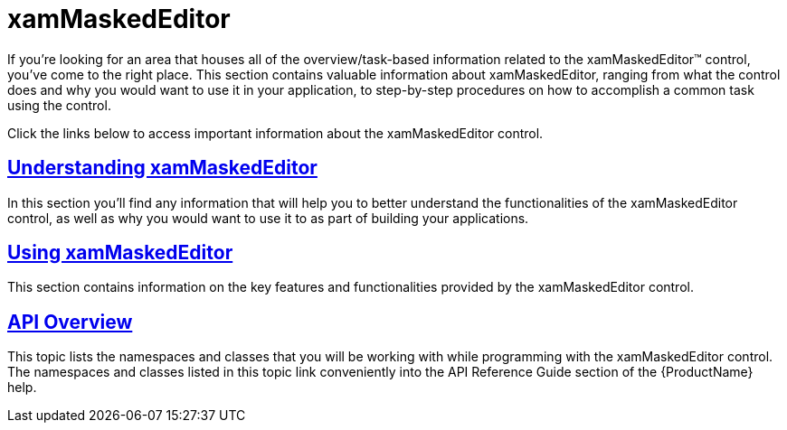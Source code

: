 ﻿////

|metadata|
{
    "name": "xammaskededitor",
    "controlName": ["xamMaskedEditor"],
    "tags": [],
    "guid": "{3DC13BF7-BE2C-4885-9FAA-90BCC85312D9}",  
    "buildFlags": [],
    "createdOn": "2012-09-05T19:05:30.1919781Z"
}
|metadata|
////

= xamMaskedEditor

If you're looking for an area that houses all of the overview/task-based information related to the xamMaskedEditor™ control, you've come to the right place. This section contains valuable information about xamMaskedEditor, ranging from what the control does and why you would want to use it in your application, to step-by-step procedures on how to accomplish a common task using the control.

Click the links below to access important information about the xamMaskedEditor control.

== link:xammaskededitor-understanding-xammaskededitor.html[Understanding xamMaskedEditor]

In this section you'll find any information that will help you to better understand the functionalities of the xamMaskedEditor control, as well as why you would want to use it to as part of building your applications.

== link:xammaskededitors-using-xammaskededitor.html[Using xamMaskedEditor]

This section contains information on the key features and functionalities provided by the xamMaskedEditor control.

== link:xammaskededitor-api-overview.html[API Overview]

This topic lists the namespaces and classes that you will be working with while programming with the xamMaskedEditor control. The namespaces and classes listed in this topic link conveniently into the API Reference Guide section of the {ProductName} help.